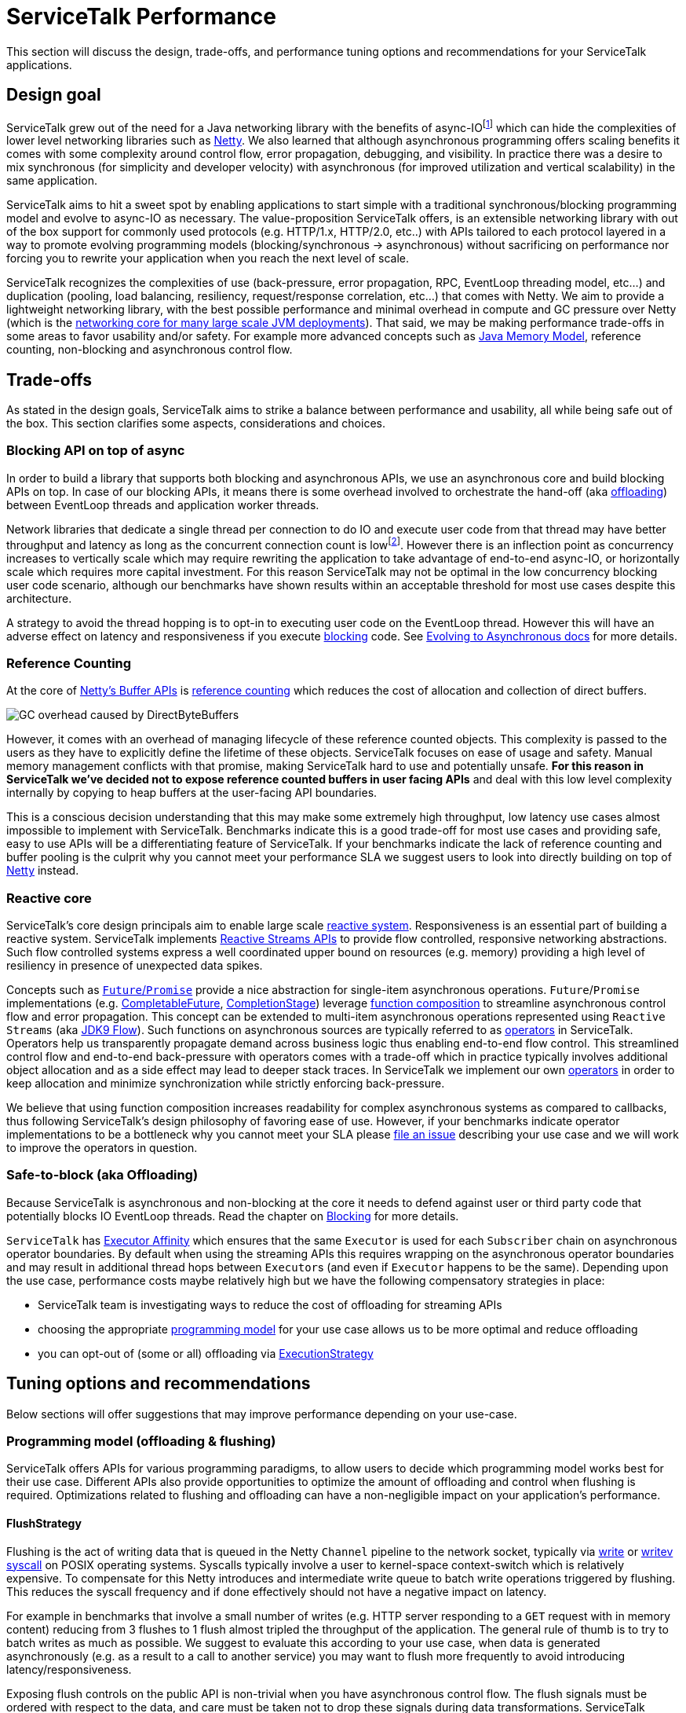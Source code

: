 // Configure {source-root} values based on how this document is rendered: on GitHub or not
ifdef::env-github[]
:source-root:
endif::[]
ifndef::env-github[]
ifndef::source-root[:source-root: https://github.com/apple/servicetalk/blob/{page-origin-refname}]
endif::[]

= ServiceTalk Performance

This section will discuss the design, trade-offs, and performance tuning options and recommendations for your
ServiceTalk applications.

== Design goal
ServiceTalk grew out of the need for a Java networking library with the benefits of async-IOfootnote:[serving 10s to
100s of thousands of concurrent connections with a single application with small number of threads. This is impractical
to achieve with typical Java, Blocking-IO libraries that follow the 1 thread per connection networking model.] which can
hide the complexities of lower level networking libraries such as link:https://netty.io[Netty]. We also learned that
although asynchronous programming offers scaling benefits it comes with some complexity around control flow,
error propagation, debugging, and visibility. In practice there was a desire to mix synchronous
(for simplicity and developer velocity) with asynchronous (for improved utilization and vertical scalability) in the
same application.

ServiceTalk aims to hit a sweet spot by enabling applications to start simple with a traditional synchronous/blocking
programming model and evolve to async-IO as necessary. The value-proposition ServiceTalk offers, is an extensible
networking library with out of the box support for commonly used protocols (e.g. HTTP/1.x, HTTP/2.0, etc..) with APIs
tailored to each protocol layered in a way to promote evolving programming models (blocking/synchronous -> asynchronous)
without sacrificing on performance nor forcing you to rewrite your application when you reach the next level of scale.

ServiceTalk recognizes the complexities of use (back-pressure, error propagation, RPC, EventLoop threading model, etc…​)
and duplication (pooling, load balancing, resiliency, request/response correlation, etc…​) that comes with Netty. We aim
to provide a lightweight networking library, with the best possible performance and minimal overhead in compute and GC
pressure over Netty (which is the
link:https://netty.io/wiki/adopters.html[networking core for many large scale JVM deployments]). That said, we may be
making performance trade-offs in some areas to favor usability and/or safety. For example more advanced concepts
such as link:https://docs.oracle.com/javase/specs/jls/se8/html/jls-17.html[Java Memory Model], reference counting,
non-blocking and asynchronous control flow.

== Trade-offs
As stated in the design goals, ServiceTalk aims to strike a balance between performance and usability, all while being
safe out of the box. This section clarifies some aspects, considerations and choices.

=== Blocking API on top of async
In order to build a library that supports both blocking and asynchronous APIs, we use an asynchronous core and build
blocking APIs on top. In case of our blocking APIs, it means there is some overhead involved to orchestrate the hand-off
(aka xref:{page-version}@servicetalk::blocking.adoc[offloading]) between EventLoop threads and application worker
threads.

Network libraries that dedicate a single thread per connection to do IO and execute user code from that thread may have
better throughput and latency as long as the concurrent connection count is lowfootnote:[overhead of kernel/user-space
thread context switching will dominate CPU usage and there are limits in the 1000s of threads the OS wil allow an
application to start]. However there is an inflection point as concurrency increases to vertically scale which
may require rewriting the application to take advantage of end-to-end async-IO, or horizontally scale which requires
more capital investment. For this reason ServiceTalk may not be optimal in the low concurrency blocking user code
scenario, although our benchmarks have shown results within an acceptable threshold for most use cases despite this
architecture.

A strategy to avoid the thread hopping is to opt-in to executing user code on the EventLoop thread. However this will
have an adverse effect on latency and responsiveness if you execute
xref:{page-version}@servicetalk::blocking.adoc[blocking] code. See
xref:{page-version}@servicetalk-http-api::evolve-to-async.adoc[Evolving to Asynchronous docs] for more details.

[#reference-counting]
=== Reference Counting
At the core of link:https://netty.io/wiki/using-as-a-generic-library.html#buffer-api[Netty's Buffer APIs] is
link:https://netty.io/wiki/reference-counted-objects.html[reference counting] which reduces the cost of allocation and
collection of direct buffers.

image::ref-counting.png[GC overhead caused by DirectByteBuffers]

However, it comes with an overhead of managing lifecycle of these reference counted objects. This complexity is passed
to the users as they have to explicitly define the lifetime of these objects. ServiceTalk focuses on ease of usage and
safety. Manual memory management conflicts with that promise, making ServiceTalk hard to use and potentially unsafe.
*For this reason in ServiceTalk we've decided not to expose reference counted buffers in user facing APIs* and deal with
this low level complexity internally by copying to heap buffers at the user-facing API boundaries.

This is a conscious decision understanding that this may make some extremely high throughput, low latency use cases
almost impossible to implement with ServiceTalk. Benchmarks indicate this is a good trade-off for most use cases and
providing safe, easy to use APIs will be a differentiating feature of ServiceTalk. If your benchmarks indicate the lack
of reference counting and buffer pooling is the culprit why you cannot meet your performance SLA we suggest users to
look into directly building on top of link:https://netty.io[Netty] instead.

=== Reactive core
ServiceTalk's core design principals aim to enable large scale link:https://www.reactivemanifesto.org[reactive system].
Responsiveness is an essential part of building a reactive system. ServiceTalk implements
link:https://github.com/reactive-streams/reactive-streams-jvm/blob/v1.0.2/README.md#specification[Reactive Streams APIs]
to provide flow controlled, responsive networking abstractions. Such flow controlled systems express a well coordinated
upper bound on resources (e.g. memory) providing a high level of resiliency in presence of unexpected data spikes.

Concepts such as link:https://en.wikipedia.org/wiki/Futures_and_promises[`Future`/`Promise`] provide a nice abstraction
for single-item asynchronous operations. `Future`/`Promise` implementations (e.g.
link:https://docs.oracle.com/javase/8/docs/api/java/util/concurrent/CompletableFuture.html[CompletableFuture],
link:https://docs.oracle.com/javase/8/docs/api/java/util/concurrent/CompletionStage.html[CompletionStage])
leverage
link:https://en.wikipedia.org/wiki/Function_composition[function composition] to streamline asynchronous control flow
and error propagation. This concept can be extended to multi-item asynchronous operations represented using
`Reactive Streams` (aka
link:https://docs.oracle.com/javase/9/docs/api/java/util/concurrent/Flow.html[JDK9 Flow]). Such functions on
asynchronous sources are typically referred to as link:https://reactivex.io/documentation/operators.html[operators] in
ServiceTalk. Operators help us transparently propagate demand across business logic thus enabling end-to-end flow
control. This streamlined control flow and end-to-end back-pressure with operators comes with a trade-off which in
practice typically involves additional object allocation and as a side effect may lead to deeper stack traces. In
ServiceTalk we implement our own xref:{page-version}@servicetalk-concurrent-api::index.adoc[operators] in order to keep
allocation and minimize synchronization while strictly enforcing back-pressure.

We believe that using function composition increases readability for complex asynchronous systems as compared to
callbacks, thus following ServiceTalk's design philosophy of favoring ease of use. However, if your benchmarks indicate
operator implementations to be a bottleneck why you cannot meet your SLA please
link:https://github.com/apple/servicetalk/issues/new[file an issue] describing your use case and we will work to improve
the operators in question.

[#safe-to-block]
=== Safe-to-block (aka Offloading)
Because ServiceTalk is asynchronous and non-blocking at the core it needs to defend against user or third party code
that potentially blocks IO EventLoop threads. Read the chapter on xref:blocking.adoc#safe-to-block[Blocking] for more
details.

`ServiceTalk` has xref:{page-version}@servicetalk-concurrent-api::blocking#executor-affinity[Executor Affinity] which
ensures that the same `Executor` is used for each `Subscriber` chain on asynchronous operator boundaries. By default
when using the streaming APIs this requires wrapping on the asynchronous operator boundaries and may result in
additional thread hops between ``Executor``s (and even if ``Executor`` happens to be the same). Depending upon the use
case, performance costs maybe relatively high but we have the following compensatory strategies in place:

* ServiceTalk team is investigating ways to reduce the cost of offloading for streaming APIs
* choosing the appropriate xref:{page-version}@servicetalk::performance.adoc#offloading-and-flushing[programming model]
for your use case allows us to be more optimal and reduce offloading
* you can opt-out of (some or all) offloading via
xref:{page-version}@servicetalk::performance.adoc#ExecutionStrategy[ExecutionStrategy]

== Tuning options and recommendations

Below sections will offer suggestions that may improve performance depending on your use-case.

[#offloading-and-flushing]
=== Programming model (offloading & flushing)
ServiceTalk offers APIs for various programming paradigms, to allow users to decide which programming model works best
for their use case. Different APIs also provide opportunities to optimize the amount of offloading and control when
flushing is required. Optimizations related to flushing and offloading can have a non-negligible impact on your
application's performance.

[#flushstrategy]
==== FlushStrategy
Flushing is the act of writing data that is queued in the Netty `Channel` pipeline to the network socket, typically
via link:https://pubs.opengroup.org/onlinepubs/9699919799/utilities/write.html[write] or
link:https://pubs.opengroup.org/onlinepubs/9699919799/functions/writev.html[writev]
link:https://en.wikipedia.org/wiki/System_call[syscall] on POSIX operating systems. Syscalls typically involve a user to
kernel-space context-switch which is relatively expensive. To compensate for this Netty introduces and intermediate
write queue to batch write operations triggered by flushing. This reduces the syscall frequency and if done effectively
should not have a negative impact on latency.

For example in benchmarks that involve a small number of writes (e.g. HTTP server responding to a `GET` request with
in memory content) reducing from 3 flushes to 1 flush almost tripled the throughput of the application. The general rule
of thumb is to try to batch writes as much as possible. We suggest to evaluate this according to your use case, when
data is generated asynchronously (e.g. as a result to a call to another service) you may want to flush more frequently
to avoid introducing latency/responsiveness.

Exposing flush controls on the public API is non-trivial when you have asynchronous control flow. The flush signals must
be ordered with respect to the data, and care must be taken not to drop these signals during data transformations.
ServiceTalk currently doesn't expose a way to control flush strategies in the public API but may be able to infer a more
optimal strategy if you select the appropriate programming paradigm for the
xref:{page-version}@servicetalk-http-api::index.adoc#client-programming-paradigms[client] and
xref:{page-version}@servicetalk-http-api::index.adoc#service-programming-paradigms[service]. If you are willing to use an
*_advanced, internal, experimental, subject to change at any time_* API there is also
link:{source-root}/servicetalk-transport-netty-internal/src/main/java/io/servicetalk/transport/netty/internal/FlushStrategies.java[FlushStrategies]
that provides control over flushing. Here is a quick summary of this internal API.

[%header,cols="1,3,3"]
|===
|Strategy
|Description
|Use-case

|`flushOnEach()` *(default)*
|flushes after every item emitted on the write stream of a request/response (eg after the HTTP metadata, after every
payload chunk and after HTTP trailers)
|Typically what you want for a streaming application where every write needs to be delivered immediately.

|`flushOnEnd()`
|flushes only after the last item emitted on the write stream of a request/response (eg don't flush until the last HTTP
payload chunk or HTTP trailers)
|When your payload is aggregated, you most likely want to perform a single flush of the metadata + payload.

|`batchFlush(n, timeSource)`
|flush after `n` number of items are emitted or some time has elapsed (driven by the `timeSource`)
|This may be interesting if you have a high velocity streaming API, where you don't necessarily need to emit every item
individually and thus can batch a set of writes, with some control over the latency between flushes.

|===

`FlushStrategies` and related APIs are experimental and only exposed on the internal API by casting a
`ConnectionContext` to a `NettyConnectionContext` on a `Connection`. For example to update the strategy for an HTTP
client, for a single request one can do:

[source, java]
----
StreamingHttpClient client = HttpClients.forSingleAddress("localhost", 8080).buildStreaming();
StreamingHttpRequest request = client.get("/foo");

// Reserve a connection from the load-balancer to update its strategy prior to requesting
ReservedStreamingHttpConnection connection = client.reserveConnection(request)
        .toFuture().get(); // this blocks, for brevity in this example

// Update the strategy to "flush on each"
NettyConnectionContext nettyConnectionCtx = (NettyConnectionContext) connection.connectionContext();
nettyConnectionCtx.updateFlushStrategy((current, isOrig) -> FlushStrategies.flushOnEach());

connection.request(request);

// Release the connection back to the load-balancer (possibly restore the strategy before returning)
connection.releaseAsync().toFuture().get(); // this blocks, for brevity in this example
----
[CAUTION]
_`FlushStrategies` and related APIs are advanced, internal, and subject to change._

On the server side the strategy can be updated as part of the request/response, again by casting the context, or using a
`ConnectionAcceptorFilter` to set it once for all future requests on the same connection.

[source, java]
----
HttpServers.forPort(8080)
        .appendConnectionAcceptorFilter(delegate -> new ConnectionAcceptor() {
            @Override
            public Completable accept(final ConnectionContext ctx) {

                ((NettyConnectionContext)ctx).updateFlushStrategy((current, isOrig) -> FlushStrategies.flushOnEnd())

                return delegate.accept(ctx);
            }
        })
        .listenStreamingAndAwait((ctx, request, responseFactory) -> {

            ((NettyConnectionContext)ctx).updateFlushStrategy((current, isOrig) -> FlushStrategies.flushOnEnd())

            return Single.succeeded(responseFactory.ok()
                    .payloadBody(somePayload));
        });
----
[CAUTION]
_`FlushStrategies` and related APIs are advanced, internal, and subject to change._

[#ExecutionStrategy]
==== ExecutionStrategy (offloading)
link:{source-root}/servicetalk-transport-api/src/main/java/io/servicetalk/transport/api/ExecutionStrategy.java[ExecutionStrategy]
is the core abstraction ServiceTalk uses to drive offloading delivering signals and data from the IO EventLoop threads.
For HTTP there is
link:{source-root}/servicetalk-http-api/src/main/java/io/servicetalk/http/api/HttpExecutionStrategy.java[HttpExecutionStrategy]
which adds protocol specific offload points to be used by the clients and services. See
xref:{page-version}@servicetalk::performance.adoc#safe-to-block[Safe to Block] for more context into offloading and
threading models.

It is possible to override the `ExecutionStrategy`, but first make sure you are using the appropriate programming
paradigm for xref:{page-version}@servicetalk-http-api::index.adoc#client-programming-paradigms[client] and
xref:{page-version}@servicetalk-http-api::index.adoc#service-programming-paradigms[service]. Depending upon your
protocol it is likely there are higher level constructs such as
xref:{page-version}@servicetalk-http-api::index.adoc#routers[routers] that provide a per-route API customization (e.g.
xref:{page-version}@servicetalk-http-router-jersey::evolve-to-async.adoc[JAX-RS via Jersey] and
link:{source-root}/servicetalk-http-router-predicate[Predicate Router]).

If you are using the appropriate programming model,
have reviewed xref:{page-version}@servicetalk-http-api::evolve-to-async.adoc[the docs on Evolving to Asynchronous], and
are confident you (or a library you use) will *not* execute blocking code in control flow in question, then ServiceTalk
allows you to override `ExecutionStrategy` at multiple levels:

1. per request (see xref:{page-version}@servicetalk-http-api::evolve-to-async.adoc#client[client] and
xref:{page-version}@servicetalk-http-api::evolve-to-async.adoc#server[server])
2. per client/server (see xref:{page-version}@servicetalk-http-api::evolve-to-async.adoc#client[client] and
xref:{page-version}@servicetalk-http-api::evolve-to-async.adoc#server[server])
3. Filters implement
link:{source-root}/servicetalk-http-api/src/main/java/io/servicetalk/http/api/HttpExecutionStrategyInfluencer.java[`HttpExecutionStrategyInfluencer`]
(or similar for your protocol) APIs

[IMPORTANT]
Disabling offloading entirely is an option that gives the best performance when you are 100% sure that none of your
code, library code or any ServiceTalk filters footnote:[Filters shipped with ServiceTalk, unless explicitly mentioned,
can be considered non-blocking] that are applied will block.

[#programming-models]
==== Choosing the optimal programming model
Selecting the appropriate programming paradigm can help simplify your application logic (see
xref:{page-version}@servicetalk-http-api::index.adoc#client-programming-paradigms[client programming paradigms] and
xref:{page-version}@servicetalk-http-api::index.adoc#service-programming-paradigms[service programming paradigms]) and
also enable ServiceTalk to apply optimizations behind the scenes (e.g.
xref:{page-version}@servicetalk::performance.adoc#flushstrategy[flushing] and
xref:{page-version}@servicetalk::performance.adoc#ExecutionStrategy[offloading]). A paradigm is chosen when constructing
the client or server, transforming a client on demand on a per-request basis (e.g.
link:{source-root}/servicetalk-http-api/src/main/java/io/servicetalk/http/api/HttpClient.java#L77-L79[HttpClient#asBlockingClient()]
), or leveraging a service xref:{page-version}@servicetalk-http-api::index.adoc#routers[router's] per-route ability to
support the different paradigms. The following table is a summary of how the programming paradigm affects flushing and
offloading. Please consider reading the detailed documentation on
xref:{page-version}@servicetalk-http-api::blocking.adoc#programming-models[HTTP Programming models].

[%header,cols="1,3,3,3,3"]
|===

|Model
|Flush
|Offload Server
|Offload Client
|Use-case

|*Async Aggregated*

`cb.build()`

`sb.listen()`
|Single Flush
|Offload handling the request (Meta + payload combined)

Offload the response control signals
|Offload handling the response (Meta + payload combined)


|you have aggregated data and your code uses `Single<T>` or `Future<T>`

|*Async Streaming*

`cb.buildStreaming()`

`sb.listenStreaming()`
|Flush Meta +
Flush Each Item
2+|Offloads receipt of Meta, every payload item and all control signals

|you have streaming data and your code uses `Single<T>` or `Future<T>` and `Publisher<T>`

|*Blocking Aggregated*

`cb.buildBlocking()`

`sb.listenBlocking()`
|Single Flush
|Offload handling the request (Meta + payload combined)
|None
|you have aggregated data and blocking code

|*Blocking Streaming*

`cb.buildBlockingStreaming()`

`sb.listenBlockingStreaming()`
|Flush Meta +
Flush Each Item
|Offload receipt of Meta
|Offload control signals
|you have streaming data and blocking code

|===

This table clarifies how merely choosing the _programming model_ depending on your use-case can improve efficiency. If
you can in addition completely opt-out of the offloading (consult with
xref:{page-version}@servicetalk::performance.adoc#ExecutionStrategy[offloading]), you will get the best possible
performance.

[#jersey-programming-models]
==== JAX-RS Jersey Router Programming Model
Choosing the right programming model can have significant performance benefits when deploying Jersey routes as well. All
Jersey APIs are supported under all models, however there may be some unexpected side-effects, for example when choosing
an _Aggregated_ router implementation. You would still be able to use streaming data types footnote:[`Reactive Streams`
or `Input|OutputStream`] as input and output for JAX-RS endpoints, but need to realize that there will be buffering
behind the scenes to aggregate and deliver the data in a single payload when the stream completes.

[NOTE]
There is no API-wise need for the Jersey router to be implemented in the 4 different programming models, however it
currently offers the most effective way to benefit from these performance optimizations and may improve this in the
future.

[%header,cols="1,4"]
|===

|Model
|Optimal use-case

|Async Aggregated
|`Single<T>`, `Publisher<T>`, `Completable` data types in endpoints with aggregated data.

best performance with offloading disabled for aggregated use-cases, optionally using ServiceTalk
serializers

|Async Streaming
|`Publisher<T>` data type in endpoints with streaming data

best performance with offloading disabled for streaming use-cases, optionally using ServiceTalk serializers.

|Blocking Aggregated
|typical primitive and aggregated JAX-RS data types, `Buffer`, `byte[]` or POJOs with serialization

best performance in general when endpoints have aggregated data

|Blocking Streaming
|best performance when endpoint depend on `InputStream` and `OutputStream`

|===

[TIP]
When in doubt using _Blocking Aggregated_ or _Blocking Streaming_ is a safe bet to get good performance, especially if
you are converting an existing vanilla JAX-RS application.

If you need to mix `Reactive Streams` routes with typical JAX-RS _Blocking Aggregated_ routes, you have 2 options.
Either you'll fall back to the _Async Streaming_ model to avoid aggregating your streams and lose some optimizations for
your Blocking Aggregated routes. Or if your paths allow it, you can front-load your Jersey Router with the ServiceTalk
Predicate Router and compose 2 Jersey routes behind the Predicate Router, each in their respective optimal programming
model.


=== IO Thread pool sizing
By default ServiceTalk size the IO Thread-pool as follows:

[source, java]
----
2 * Runtime.getRuntime().availableProcessors()
----
[NOTE]
====
Available processors: CPU cores (logical
https://en.wikipedia.org/wiki/Hyper-threading[Simultaneous Multithreading (SMT)] cores if available) or container
compute units as defined by https://en.wikipedia.org/wiki/Cgroups[Linux cgroups]
====
The number of IO threads generally correlates to the number of available processors because this is how much logical
concurrency available to your application. The IO threads are shared across connections and even requests the number of
IO threads is not directly related to the number of requests. If you read and understand the consequences of disabling
xref:{page-version}@servicetalk::performance.adoc#ExecutionStrategy[offloading] then your business logic will execution
directly on an IO thread. As your business logic consumes more processing time (e.g. CPU cycles, blocking calls, etc...)
it may be beneficial to have more than just `Runtime.getRuntime().availableProcessors()` threads. However the more
processing time you take for a single request/connection, the more latency is incurred by other connections which share
the same IO thread. You should also consider that more threads generally means more context switches. Like anything
performance related your mileage may vary and you should benchmark your specific use case.

In benchmarks which deal in memory data and consume minimal processing time (e.g. HTTP/1.x server responding to `GET`
request with in memory payload, no compression, encryption, etc...) setting the number of IO threads the equal to number
of logical SMT cores gave the best performance and was ~10% better than `2 * Runtime.getRuntime().availableProcessors()`

For example, to override the IO Thread pool on an HTTP client builder (equivalent on the server builder):

[source, java]
----
IoExecutor ioExecutor = NettyIoExecutors.createIoExecutor(
                Runtime.getRuntime().availableProcessors(),
                new IoThreadFactory("io-pool"));

HttpClients.forSingleAddress("localhost", 8080)
                .ioExecutor(ioExecutor)
                .buildStreaming();
----

=== Socket and Transport Options
ServiceTalk exposes configuration knobs at various layers of the stack. At the lowest layer there are the TCP
`SocketOptions` and ServiceTalk options, both exposed on the client builder.

[source, java]
----
BlockingHttpClient client = HttpClients.forSingleAddress("localhost", 8080)
        .socketOption(StandardSocketOptions.SO_RCVBUF, 1234567)
        .socketOption(StandardSocketOptions.SO_SNDBUF, 1234567)
        .socketOption(ServiceTalkSocketOptions.CONNECT_TIMEOUT, 12345)
        .socketOption(ServiceTalkSocketOptions.IDLE_TIMEOUT, 12345L)
        .socketOption(ServiceTalkSocketOptions.WRITE_BUFFER_THRESHOLD, 12345)
        .buildBlocking();
HttpResponse resp = client.request(client.get("/"));

----

=== HTTP Service auto payload-draining
If a user forgets to consume the request payload (e.g. returns an `HTTP 4xx` status code and doesn't care about the
request payload) this may have negative impacts on subsequent requests on the same connection:

* HTTP/1.x connections may have multiple serial requests and we cannot read the next request until the current request
is consumed.
* HTTP/2.0 connections have flow control on each stream, and we want to consume the payload to return the bytes to flow
control

To avoid these issues, ServiceTalk HTTP servers will automatically drain the request payload content after the response
is sent. However this adds some additional complexity to the HTTP service control flow in ServiceTalk and adds some
overhead. If you know for sure that the payload is always consumed footnote:[typically compose the response with
`request.payloadBody().ignoreElements()`], or you are not using the streaming APIs, this mechanism can be disabled to
save some CPU and memory as follows:

[source, java]
----
HttpServers.forPort(8080)
                .disableDrainingRequestPayloadBody()
                .listenStreamingAndAwait((ctx, request, responseFactory) -> ..);
----

=== HTTP Header validation
ServiceTalk aims to be safe by default, hence it validates HTTP headers (including cookies) in accordance to the
link:https://tools.ietf.org/html/rfc7230[HTTP RFCs]. However validation is not for free and comes with some overhead. If
you know that your headers will always be valid or are willing to forgo validation, then you can disable header
validation as follows:

[source, java]
----
DefaultHttpHeadersFactory headersFactory = new DefaultHttpHeadersFactory(false /* names */,
                                                                         false /* cookies */);

HttpClients.forSingleAddress("localhost", 8080)
                .headersFactory(headersFactory)
                .buildBlocking();
----

=== AsyncContext
In traditional sequential programming where each request gets its own dedicated thread Java users may rely upon
`ThreadLocal` to implicitly pass state across API boundaries. This is a convenient feature to take care of cross
cutting concerns that do not have corresponding provisions throughout all layers of APIs (e.g.
link:http://www.slf4j.org/manual.html#mdc[MDC], auth, etc...). However when moving to an asynchronous execution model
you are no longer guaranteed to be the sole occupant of a thread over the lifetime of your request/response processing,
and therefore `ThreadLocal` is not directly usable in the same way. For this reason ServiceTalk offers
xref:{page-version}@servicetalk-concurrent-api::async-context.adoc[`AsyncContext`] which provides a static API similar
to what `ThreadLocal` provides in one-request-per-thread execution model.

This convenience and safety comes at a performance cost. Intercepting all the code paths in the asynchronous control
flow (e.g. async operators) requires wrapping to _save_ and _restore_ the current context before/after the
asynchronous control flow boundary. In order to provide a static API `ThreadLocal` is also required, although an
optimization (e.g.
link:{source-root}/servicetalk-concurrent-api/src/main/java/io/servicetalk/concurrent/api/AsyncContextMapHolder.java[AsyncContextMapHolder]
) is used to minimize this cost. This `ThreadLocal` optimization is enabled by default and can be enabled by using our
link:{source-root}/servicetalk-concurrent-api/src/main/java/io/servicetalk/concurrent/api/DefaultThreadFactory.java[DefaultThreadFactory]
if you use a custom `Executor`.

In benchmarks with high throughput and asynchronous operators you will likely see a drop in throughput.
Like most common features in ServiceTalk this is enabled by default and can be opted-out of as follows:

[CAUTION]
Some ServiceTalk features such as `OpenTracing` may depend on `AsyncContext`.

[source, java]
----
static {
    // place this at the entrypoitn of your application
    AsyncContext.disable();
}
----

=== Netty PooledByteBufAllocator
ServiceTalk leverages Netty's
link:https://netty.io/4.1/api/index.html?io/netty/buffer/PooledByteBufAllocator.html[PooledByteBufAllocator] internally
in cases where we have scope on the
xref:{page-version}@servicetalk::performance.adoc#reference-counting[reference counted] objects and can ensure they
won't leak into user code. The `PooledByteBufAllocator` itself has some configuration options that we currently don't
expose. There are some internal system properties exposed by Netty which can be used to tweak the default configuration.
Note these are not a public API from ServiceTalk's perspective and are subject to change at any time. For more info
checkout the link:https://jemalloc.net[jemalloc inspired buffer pool] and the
link:https://netty.io/4.1/api/index.html?io/netty/buffer/PooledByteBufAllocator.html[PooledByteBufAllocator source].
Here are a few options for motivation:

[%header,cols="1,3a"]
|===
|Option
|Description


|`io.netty.allocator.numHeapArenas`
|Number or arenas for HEAP buffers, this impacts how much system memory is reserved for buffer pooling.
[TIP]
Unused by `ServiceTalk`, set this to `0`, unless it can't use Direct Buffers and needs to fall back to HEAP

|`io.netty.allocator.numDirectArenas`
|Number or arenas for Direct buffers, this impacts how much system memory is reserved for buffer pooling

|===

=== netty-tcnative OpenSSL engine
SSL encryption can cause significant compute overhead over non-encrypted traffic. The
link:https://docs.oracle.com/javase/8/docs/api/javax/net/ssl/SSLEngine.html[SSLEngine] for commonly used JDK8
distributions are not known for having the best performance characteristics relative to alternative SSL implementations
available in other languages (e.g. OpenSSL). The
link:https://docs.oracle.com/javase/8/docs/api/javax/net/ssl/SSLEngine.html[SSLEngine] OpenJDK performance has improved
in JDK11 but still may not give comparable performance relative to alternative SSL implementations (e.g. OpenSSL). For
this reason the Netty team created
link:https://netty.io/wiki/forked-tomcat-native.html[netty-tcnative]
based upon OpenSSL footnote:[BoringSSL is a drop-in replacement for OpenSSL maintained by Google] which is a production
ready `SSLEngine` implementation. Using `netty-tcnative` with ServiceTalk is as easy as dropping in the
link:https://netty.io/wiki/forked-tomcat-native.html#artifacts[JAR] of the SSL implementation on your classpath.

You should also investigate the configuration of SSL which may impact performance. For example selecting the cipher
suite and encryption/link:https://www.cloudflare.com/learning/ssl/what-happens-in-a-tls-handshake[handshake]/
link:https://en.wikipedia.org/wiki/Message_authentication_code[MAC] algorithms may have an impact on performance if you
are able to link:https://en.wikipedia.org/wiki/AES_instruction_set[hardware acceleration]. Performance shouldn't be the
only consideration here as you must consider the security characteristics and what protocols your peers are likely to
support (if they are out of your control). It is recommended to consult reputable resources (such as
link:https://wiki.mozilla.org/Security/Server_Side_TLS[Mozilla Server Side TLS]) to learn more.

[source, java]
----

// add the netty dependency to your build, eg: "io.netty:netty-tcnative-boringssl-static:2.0.25.Final"

BlockingHttpClient client = HttpClients.forSingleAddress("netty.io", 443)
        .sslConfig(
                SslConfigBuilder.forClient("netty.io", 443)
                        .provider(SslConfig.SslProvider.OPENSSL) // SslProvider.JDK | SslProvider.AUTO
                        .build())
        .buildBlocking();
HttpResponse resp = client.request(client.get("/"));
----

=== Netty LEAK-detection
ServiceTalk is built on top of Netty. Netty supports
xref:{page-version}@servicetalk::performance.adoc#reference-counting[reference counting] of `ByteBuf` objects (reference
counting is xref:{page-version}@servicetalk::performance.adoc#reference-counting[not exposed] by ServiceTalk). To help
debug reference counting related bugs Netty provides a
link:https://netty.io/wiki/reference-counted-objects.html#leak-detection-levels[leak detector for `DirectByteBuffers`].
The default `SIMPLE` detector has a relatively small overhead (intended to be used in production) by sampling a small
subset of buffer allocations and add additional tracking information. This overhead can be avoided at the risk of
less visibility into reference counting bugs as follows:

[CAUTION]
This reduces visibility on reference counting bugs in ServiceTalk and Netty. This is not a public API exposed by
ServiceTalk and is subject to change at any time.

[source]
----
-Dio.netty.leakDetection.level=DISABLED
----

== Internal performance evaluation
While we are careful in not adding unnecessary performance overhead during the development of ServiceTalk, we can't
claim we deliver on this goal unless we measure. Therefore we evaluate ServiceTalk's performance periodically.
The following sections will outline the performance evaluations we do internally. You can use this information to
determine whether we have covered the areas of your interest. Every environment and use-case is different which may
perform differently and require different tuning strategies, so we would suggest you do your evaluations if performance
is critical to your use case.

=== Test scenarios
We obviously can't test all scenarios, but our aim is to continuously monitor performance of a set of use cases that
are representative of real world use cases while also isolating ServiceTalk as much as possible (e.g. minimize business
logic). In addition, we also compare how well other libraries and frameworks in the Java ecosystem perform,
for example it's interesting for us to compare against Netty, as it shows us exactly how much overhead we are adding on
top.

==== Clients and Server types
* HTTP Clients and Servers in all programming models (see
xref:{page-version}@servicetalk::performance.adoc#programming-models[programming models] for performance implications)
    ** Async Aggregated
    ** Async Streaming
    ** Blocking Aggregated
    ** Blocking Streaming

* JAX-RS Jersey router performance
    ** all xref:{page-version}@servicetalk::performance.adoc#jersey-programming-models[Jersey Router programming models]
    ** common JAX-RS data types (`String`, `byte[]`, `InputStream`, `OutputStream`)
    ** Reactive Streams types (`Single<T>`, `Publisher<T>`, `Publisher<Buffer>`)
    ** JSON with Jersey Jackson module & `ServiceTalk` Jersey Jackson module

==== Features and dimensions
* PLAIN vs SSL
* offloading (default) vs not-offloading
* HTTP Methods
    ** GET
    ** POST
* Payload sizes
    ** 0
    ** 256
    ** 16KB
    ** 256KB
* AsyncContext enable/disable
* Header validation enable/disable
* IO Thread count
* Connection count

=== Conclusion

These test scenarios and benchmarks have helped us convince ourselves that ServiceTalk performs as expected compared
to other libraries in the industry for the use cases that interests us. We are interested in improving ServiceTalk in
general and would add more benchmarks as necessary.
